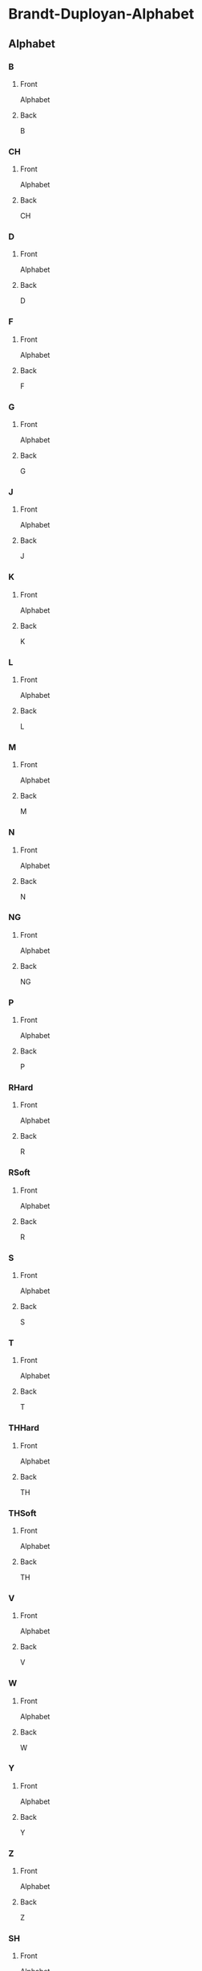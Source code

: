 #+PROPERTY: ANKI_DECK Brandt-Duployan-Alphabet

* Brandt-Duployan-Alphabet
:PROPERTIES:
:ANKI_DECK: Brandt-Duployan-Alphabet
:END:
** Alphabet
*** B
:PROPERTIES:
:ANKI_NOTE_TYPE: Basic
:ANKI_NOTE_ID: 1690233188403
:END:
**** Front
Alphabet

[[file:img/alphabet_b.png]]
**** Back
B
*** CH
:PROPERTIES:
:ANKI_NOTE_TYPE: Basic
:ANKI_NOTE_ID: 1690234413740
:END:
**** Front
Alphabet

[[file:img/alphabet_ch.png]]
**** Back
CH
*** D
:PROPERTIES:
:ANKI_NOTE_TYPE: Basic
:ANKI_NOTE_ID: 1690233188944
:END:
**** Front
Alphabet

[[file:img/alphabet_d.png]]
**** Back
D
*** F
:PROPERTIES:
:ANKI_NOTE_TYPE: Basic
:ANKI_NOTE_ID: 1690233189431
:END:
**** Front
Alphabet

[[file:img/alphabet_f.png]]
**** Back
F
*** G
:PROPERTIES:
:ANKI_NOTE_TYPE: Basic
:ANKI_NOTE_ID: 1690233190061
:END:
**** Front
Alphabet

[[file:img/alphabet_g.png]]
**** Back
G
*** J
:PROPERTIES:
:ANKI_NOTE_TYPE: Basic
:ANKI_NOTE_ID: 1690233190589
:END:
**** Front
Alphabet

[[file:img/alphabet_j.png]]
**** Back
J
*** K
:PROPERTIES:
:ANKI_NOTE_TYPE: Basic
:ANKI_NOTE_ID: 1690233191016
:END:
**** Front
Alphabet

[[file:img/alphabet_k.png]]
**** Back
K
*** L
:PROPERTIES:
:ANKI_NOTE_TYPE: Basic
:ANKI_NOTE_ID: 1690233191457
:END:
**** Front
Alphabet

[[file:img/alphabet_l.png]]
**** Back
L
*** M
:PROPERTIES:
:ANKI_NOTE_TYPE: Basic
:ANKI_NOTE_ID: 1690233192033
:END:
**** Front
Alphabet

[[file:img/alphabet_m.png]]
**** Back
M
*** N
:PROPERTIES:
:ANKI_NOTE_TYPE: Basic
:ANKI_NOTE_ID: 1690233192492
:END:
**** Front
Alphabet

[[file:img/alphabet_n.png]]
**** Back
N
*** NG
:PROPERTIES:
:ANKI_NOTE_TYPE: Basic
:ANKI_NOTE_ID: 1690234416281
:END:
**** Front
Alphabet

[[file:img/alphabet_ng.png]]
**** Back
NG
*** P
:PROPERTIES:
:ANKI_NOTE_TYPE: Basic
:ANKI_NOTE_ID: 1690233192906
:END:
**** Front
Alphabet

[[file:img/alphabet_p.png]]
**** Back
P
*** RHard
:PROPERTIES:
:ANKI_NOTE_TYPE: Basic
:ANKI_NOTE_ID: 1690233193516
:END:
**** Front
Alphabet

[[file:img/alphabet_r_hard.png]]
**** Back
R
*** RSoft
:PROPERTIES:
:ANKI_NOTE_TYPE: Basic
:ANKI_NOTE_ID: 1690233193964
:END:
**** Front
Alphabet

[[file:img/alphabet_r_soft.png]]
**** Back
R
*** S
:PROPERTIES:
:ANKI_NOTE_TYPE: Basic
:ANKI_NOTE_ID: 1690233194389
:END:
**** Front
Alphabet

[[file:img/alphabet_s.png]]
**** Back
S
*** T
:PROPERTIES:
:ANKI_NOTE_TYPE: Basic
:ANKI_NOTE_ID: 1690233194979
:END:
**** Front
Alphabet

[[file:img/alphabet_t.png]]
**** Back
T
*** THHard
:PROPERTIES:
:ANKI_NOTE_TYPE: Basic
:ANKI_NOTE_ID: 1690233195392
:END:
**** Front
Alphabet

[[file:img/alphabet_th_hard.png]]
**** Back
TH
*** THSoft
:PROPERTIES:
:ANKI_NOTE_TYPE: Basic
:ANKI_NOTE_ID: 1690233195906
:END:
**** Front
Alphabet

[[file:img/alphabet_th_soft.png]]
**** Back
TH
*** V
:PROPERTIES:
:ANKI_NOTE_TYPE: Basic
:ANKI_NOTE_ID: 1690233196355
:END:
**** Front
Alphabet

[[file:img/alphabet_v.png]]
**** Back
V
*** W
:PROPERTIES:
:ANKI_NOTE_TYPE: Basic
:ANKI_NOTE_ID: 1690233196925
:END:
**** Front
Alphabet

[[file:img/alphabet_w.png]]
**** Back
W
*** Y
:PROPERTIES:
:ANKI_NOTE_TYPE: Basic
:ANKI_NOTE_ID: 1690233197432
:END:
**** Front
Alphabet

[[file:img/alphabet_y_arrow.png]]
**** Back
Y
*** Z
:PROPERTIES:
:ANKI_NOTE_TYPE: Basic
:ANKI_NOTE_ID: 1690233197905
:END:
**** Front
Alphabet

[[file:img/alphabet_z.png]]
**** Back
Z
*** SH
:PROPERTIES:
:ANKI_NOTE_TYPE: Basic
:ANKI_NOTE_ID: 1690233546014
:END:
**** Front
Alphabet

[[file:img/alphabet_sh.png]]
**** Back
SH
*** ZH
:PROPERTIES:
:ANKI_NOTE_TYPE: Basic
:ANKI_NOTE_ID: 1690233546482
:END:
**** Front
Alphabet

[[file:img/alphabet_zh.png]]
**** Back
ZH
*** AH_S
:PROPERTIES:
:ANKI_NOTE_TYPE: Basic
:ANKI_NOTE_ID: 1690313449286
:END:
**** Front
Alphabet

[[file:img/alphabet_ah_short.png]]
**** Back
AH_Short
*** AW_S
:PROPERTIES:
:ANKI_NOTE_TYPE: Basic
:ANKI_NOTE_ID: 1690313449737
:END:
**** Front
Alphabet

[[file:img/alphabet_aw_short.png]]
**** Back
AW_Short
*** OO_S
:PROPERTIES:
:ANKI_NOTE_TYPE: Basic
:ANKI_NOTE_ID: 1690313450137
:END:
**** Front
Alphabet

[[file:img/alphabet_oo_short.png]]
**** Back
OO_Short
*** UH_UR
:PROPERTIES:
:ANKI_NOTE_TYPE: Basic
:ANKI_NOTE_ID: 1690313450647
:END:
**** Front
Alphabet

[[file:img/alphabet_uh_short.png]]
**** Back
UH / UR
*** EH
:PROPERTIES:
:ANKI_NOTE_TYPE: Basic
:ANKI_NOTE_ID: 1690313451310
:END:
**** Front
Alphabet

[[file:img/alphabet_eh_short.png]]
**** Back
EH
*** EE_S
:PROPERTIES:
:ANKI_NOTE_TYPE: Basic
:ANKI_NOTE_ID: 1690313451761
:END:
**** Front
Alphabet

[[file:img/alphabet_i_short.png]]
**** Back
EE
*** AH_L
:PROPERTIES:
:ANKI_NOTE_TYPE: Basic
:ANKI_NOTE_ID: 1690313452192
:END:
**** Front
Alphabet

[[file:img/alphabet_ah_long.png]]
**** Back
AH_Long
*** AW_L
:PROPERTIES:
:ANKI_NOTE_TYPE: Basic
:ANKI_NOTE_ID: 1690313452644
:END:
**** Front
Alphabet

[[file:img/alphabet_aw_long.png]]
**** Back
AW_Long
*** O
:PROPERTIES:
:ANKI_NOTE_TYPE: Basic
:ANKI_NOTE_ID: 1690313453287
:END:
**** Front
Alphabet

[[file:img/alphabet_o_long.png]]
**** Back
O
*** OO_L
:PROPERTIES:
:ANKI_NOTE_TYPE: Basic
:ANKI_NOTE_ID: 1690313453744
:END:
**** Front
Alphabet

[[file:img/alphabet_oo_long.png]]
**** Back
OO_Long
*** EY
:PROPERTIES:
:ANKI_NOTE_TYPE: Basic
:ANKI_NOTE_ID: 1690313454171
:END:
**** Front
Alphabet

[[file:img/alphabet_eh_long.png]]
**** Back
EY
*** EE_L
:PROPERTIES:
:ANKI_NOTE_TYPE: Basic
:ANKI_NOTE_ID: 1690313454638
:END:
**** Front
Alphabet

[[file:img/alphabet_ee_long.png]]
**** Back
EE_Long
*** AI
:PROPERTIES:
:ANKI_NOTE_TYPE: Basic
:ANKI_NOTE_ID: 1690313455294
:END:
**** Front
Alphabet

[[file:img/alphabet_i_diph.png]]
**** Back
AI
*** OI
:PROPERTIES:
:ANKI_NOTE_TYPE: Basic
:ANKI_NOTE_ID: 1690313455736
:END:
**** Front
Alphabet

[[file:img/alphabet_oi_diph.png]]
**** Back
OI
*** AU
:PROPERTIES:
:ANKI_NOTE_TYPE: Basic
:ANKI_NOTE_ID: 1690313456171
:END:
**** Front
Alphabet

[[file:img/alphabet_ow_diph.png]]
**** Back
AU
*** URE
:PROPERTIES:
:ANKI_NOTE_TYPE: Basic
:ANKI_NOTE_ID: 1690313456569
:END:
**** Front
Alphabet

[[file:img/alphabet_u_diph.png]]
**** Back
URE
*** AN
:PROPERTIES:
:ANKI_NOTE_TYPE: Basic
:ANKI_NOTE_ID: 1690313457212
:END:
**** Front
Alphabet

[[file:img/alphabet_an.png]]
**** Back
AN
*** ON
:PROPERTIES:
:ANKI_NOTE_TYPE: Basic
:ANKI_NOTE_ID: 1690313457744
:END:
**** Front
Alphabet

[[file:img/alphabet_on.png]]
**** Back
ON
*** EN
:PROPERTIES:
:ANKI_NOTE_TYPE: Basic
:ANKI_NOTE_ID: 1690313458130
:END:
**** Front
Alphabet

[[file:img/alphabet_en.png]]
**** Back
EN
*** IN
:PROPERTIES:
:ANKI_NOTE_TYPE: Basic
:ANKI_NOTE_ID: 1690313458569
:END:
**** Front
Alphabet

[[file:img/alphabet_in.png]]
**** Back
IN
*** UN
:PROPERTIES:
:ANKI_NOTE_TYPE: Basic
:ANKI_NOTE_ID: 1690313459147
:END:
**** Front
Alphabet

[[file:img/alphabet_un.png]]
**** Back
UN
